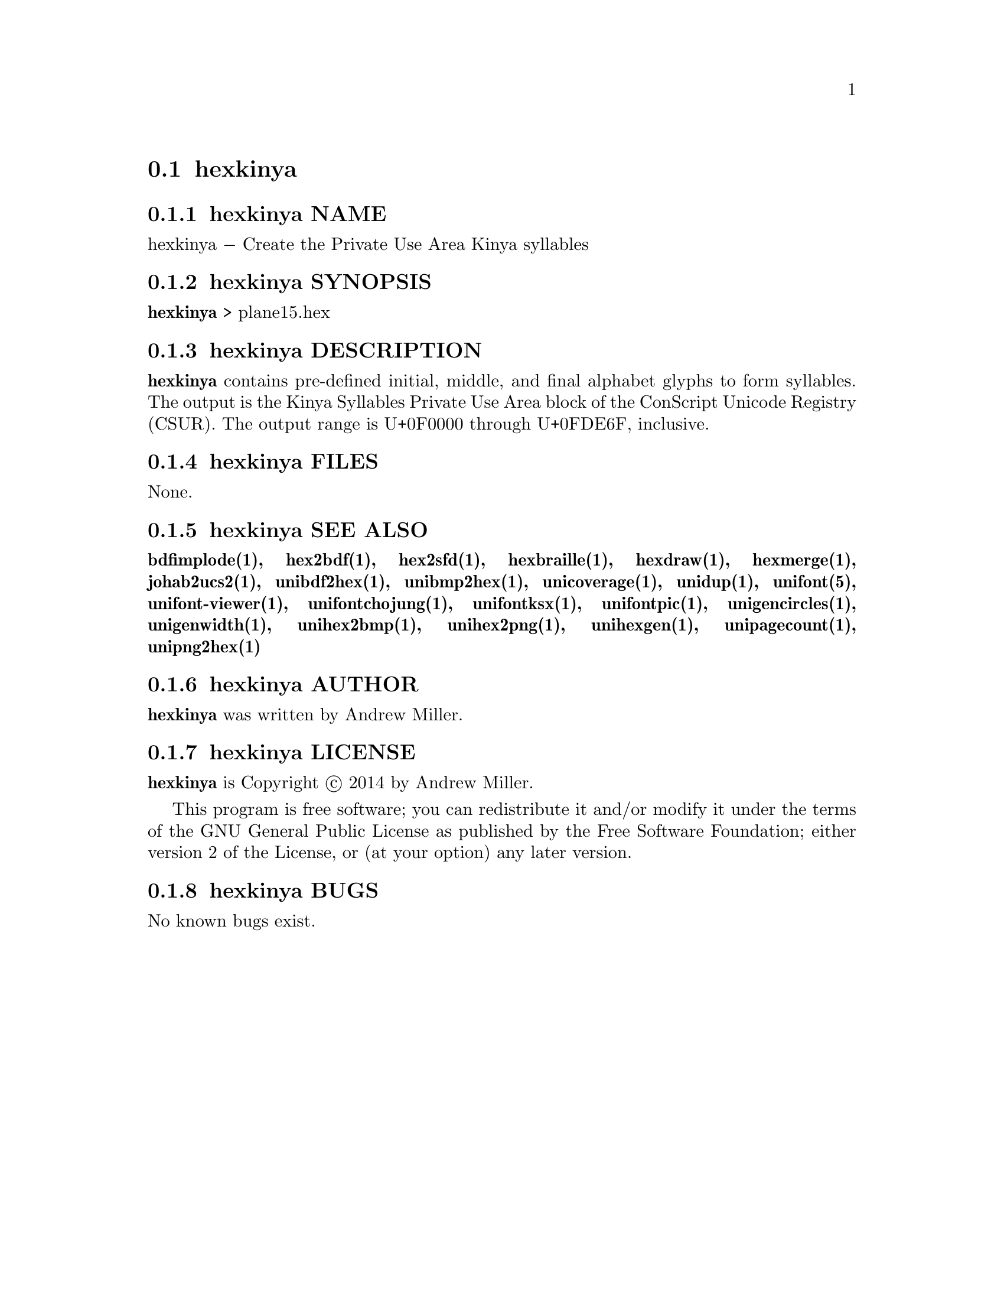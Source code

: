 @comment TROFF INPUT: .TH HEXKINYA 1 "2014 Feb 01"

@node hexkinya
@section hexkinya
@c DEBUG: print_menu("@section")

@menu
* hexkinya NAME::
* hexkinya SYNOPSIS::
* hexkinya DESCRIPTION::
* hexkinya FILES::
* hexkinya SEE ALSO::
* hexkinya AUTHOR::
* hexkinya LICENSE::
* hexkinya BUGS::

@end menu


@comment TROFF INPUT: .SH NAME

@node hexkinya NAME
@subsection hexkinya NAME
@c DEBUG: print_menu("hexkinya NAME")

hexkinya @minus{} Create the Private Use Area Kinya syllables
@comment TROFF INPUT: .SH SYNOPSIS

@node hexkinya SYNOPSIS
@subsection hexkinya SYNOPSIS
@c DEBUG: print_menu("hexkinya SYNOPSIS")

@comment TROFF INPUT: .br
@comment .br
@comment TROFF INPUT: .B hexkinya
@b{hexkinya}
> plane15.hex
@comment TROFF INPUT: .SH DESCRIPTION

@node hexkinya DESCRIPTION
@subsection hexkinya DESCRIPTION
@c DEBUG: print_menu("hexkinya DESCRIPTION")

@comment TROFF INPUT: .B hexkinya
@b{hexkinya}
contains pre-defined initial, middle, and final alphabet glyphs
to form syllables.  The output is the Kinya Syllables Private Use Area
block of the ConScript Unicode Registry (CSUR).  The output range is
U+0F0000 through U+0FDE6F, inclusive.
@comment TROFF INPUT: .SH FILES

@node hexkinya FILES
@subsection hexkinya FILES
@c DEBUG: print_menu("hexkinya FILES")

None.
@comment TROFF INPUT: .SH SEE ALSO

@node hexkinya SEE ALSO
@subsection hexkinya SEE ALSO
@c DEBUG: print_menu("hexkinya SEE ALSO")

@comment TROFF INPUT: .BR bdfimplode(1),
@b{bdfimplode(1),}
@comment TROFF INPUT: .BR hex2bdf(1),
@b{hex2bdf(1),}
@comment TROFF INPUT: .BR hex2sfd(1),
@b{hex2sfd(1),}
@comment TROFF INPUT: .BR hexbraille(1),
@b{hexbraille(1),}
@comment TROFF INPUT: .BR hexdraw(1),
@b{hexdraw(1),}
@comment TROFF INPUT: .BR hexmerge(1),
@b{hexmerge(1),}
@comment TROFF INPUT: .BR johab2ucs2(1),
@b{johab2ucs2(1),}
@comment TROFF INPUT: .BR unibdf2hex(1),
@b{unibdf2hex(1),}
@comment TROFF INPUT: .BR unibmp2hex(1),
@b{unibmp2hex(1),}
@comment TROFF INPUT: .BR unicoverage(1),
@b{unicoverage(1),}
@comment TROFF INPUT: .BR unidup(1),
@b{unidup(1),}
@comment TROFF INPUT: .BR unifont(5),
@b{unifont(5),}
@comment TROFF INPUT: .BR unifont-viewer(1),
@b{unifont-viewer(1),}
@comment TROFF INPUT: .BR unifontchojung(1),
@b{unifontchojung(1),}
@comment TROFF INPUT: .BR unifontksx(1),
@b{unifontksx(1),}
@comment TROFF INPUT: .BR unifontpic(1),
@b{unifontpic(1),}
@comment TROFF INPUT: .BR unigencircles(1),
@b{unigencircles(1),}
@comment TROFF INPUT: .BR unigenwidth(1),
@b{unigenwidth(1),}
@comment TROFF INPUT: .BR unihex2bmp(1),
@b{unihex2bmp(1),}
@comment TROFF INPUT: .BR unihex2png(1),
@b{unihex2png(1),}
@comment TROFF INPUT: .BR unihexgen(1),
@b{unihexgen(1),}
@comment TROFF INPUT: .BR unipagecount(1),
@b{unipagecount(1),}
@comment TROFF INPUT: .BR unipng2hex(1)
@b{unipng2hex(1)}
@comment TROFF INPUT: .SH AUTHOR

@node hexkinya AUTHOR
@subsection hexkinya AUTHOR
@c DEBUG: print_menu("hexkinya AUTHOR")

@comment TROFF INPUT: .B hexkinya
@b{hexkinya}
was written by Andrew Miller.
@comment TROFF INPUT: .SH LICENSE

@node hexkinya LICENSE
@subsection hexkinya LICENSE
@c DEBUG: print_menu("hexkinya LICENSE")

@comment TROFF INPUT: .B hexkinya
@b{hexkinya}
is Copyright @copyright{} 2014 by Andrew Miller.
@comment TROFF INPUT: .PP

This program is free software; you can redistribute it and/or modify
it under the terms of the GNU General Public License as published by
the Free Software Foundation; either version 2 of the License, or
(at your option) any later version.
@comment TROFF INPUT: .SH BUGS

@node hexkinya BUGS
@subsection hexkinya BUGS
@c DEBUG: print_menu("hexkinya BUGS")

No known bugs exist.
